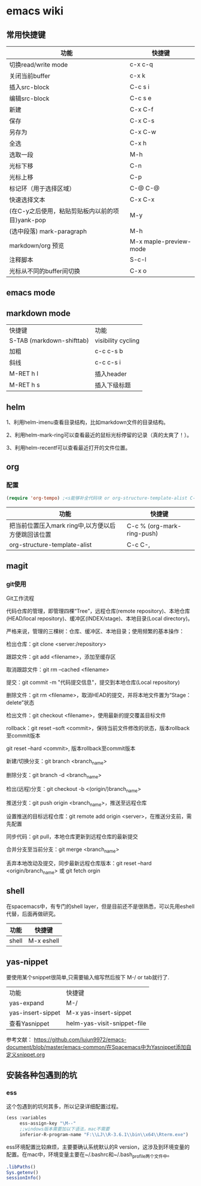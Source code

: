 * emacs wiki
** 常用快捷键
| 功能                                            | 快捷键                 |
|-------------------------------------------------+------------------------|
| 切换read/write mode                             | c-x c-q                |
| 关闭当前buffer                                  | c-x k                  |
| 插入src-block                                   | C-c s i                |
| 编辑src-block                                   | C-c s e                |
| 新建                                            | C-x C-f                |
| 保存                                            | C-x C-s                |
| 另存为                                          | C-x C-w                |
| 全选                                            | C-x h                  |
| 选取一段                                        | M-h                    |
| 光标下移                                        | C-n                    |
| 光标上移                                        | C-p                    |
| 标记环（用于选择区域）                          | C-@ C-@                |
| 快速选择文本                                    | C-x C-x                |
| (在C-y之后使用，粘贴剪贴板内以前的项目)yank-pop | M-y                    |
| (选中段落) mark-paragraph                       | M-h                    |
| markdown/org 预览                               | M-x maple-preview-mode |
| 注释脚本                                        | S-c-l                  |
| 光标从不同的buffer间切换                             | C-x o                  |

** emacs mode

** markdown mode
| 快捷键                    | 功能               |
| S-TAB (markdown-shifttab) | visibility cycling |
| 加粗                      | c-c c-s b          |
| 斜线                      | c-c c-s i          |
| M-RET h I                 | 插入header         |
| M-RET h s                 | 插入下级标题             |

** helm

1、利用helm-imenu查看目录结构，比如markdown文件的目录结构。

2、利用helm-mark-ring可以查看最近的鼠标光标停留的记录（真的太爽了！）。

3、利用helm-recentf可以查看最近打开的文件位置。

** org
*** 配置
    #+begin_src lisp
      (require 'org-tempo) ;<s能够补全代码块 or org-structure-template-alist C-c C-, 
    #+end_src

 | 功能                                               | 快捷键                     |
 |----------------------------------------------------+----------------------------|
 | 把当前位置压入mark ring中,以方便以后方便跳回该位置 | C-c % (org-mark-ring-push) |
 | org-structure-template-alist                       | C-c C-,                     |
** magit
*** git使用
Git工作流程

代码仓库的管理，即管理四棵“Tree”，远程仓库(remote repository)、本地仓库(HEAD/local repository)、缓冲区(INDEX/stage)、本地目录(Local directory)。

严格来说，管理的三棵树：仓库、缓冲区、本地目录；使用频繁的基本操作：

检出仓库：git clone <server:/repository>

跟踪文件：git add <filename>，添加至缓存区

取消跟踪文件：git rm --cached <filename>

提交：git commit -m "代码提交信息"，提交到本地仓库(Local repository)

删除文件：git rm <filename>，取消HEAD的提交，并将本地文件置为“Stage：delete”状态

检出文件：git checkout <filename>，使用最新的提交覆盖目标文件

rollback：git reset --soft <commit>，保持当前文件修改的状态，版本rollback至commit版本

                git reset --hard <commit>, 版本rollback至commit版本

新建/切换分支：git branch <branch_name>

删除分支：git branch -d <branch_name>

检出(远程)分支：git checkout -b <(origin/)branch_name>

推送分支：git push origin <branch_name>，推送至远程仓库

设置推送的目标远程仓库：git remote add origin <server>，在推送分支前，需先配置

同步代码：git pull，本地仓库更新到远程仓库的最新提交

合并分支至当前分支：git merge <branch_name>

丢弃本地改动及提交，同步最新远程仓库版本：git reset --hard <origin/branch_name> 或 git fetch orgin

** shell
在spacemacs中，有专门的shell layer，但是目前还不是很熟悉，可以先用eshell代替，后面再做研究。
| 功能  | 快捷键     |
|-------+------------|
| shell | M-x eshell |
** yas-nippet

要使用某个snippet很简单,只需要输入缩写然后按下 M-/ or tab就行了. 

| 功能              | 快捷键                      |
| yas-expand        | M-/                         |
| yas-insert-sippet | M-x yas-insert-sippet       |
| 查看Yasnippet       | helm-yas-visit-snippet-file |

参考文献：
https://github.com/lujun9972/emacs-document/blob/master/emacs-common/在Spacemacs中为Yasnippet添加自定义snippet.org

** 安装各种包遇到的坑
*** ess
这个包遇到的坑何其多，所以记录详细配置过程。

#+BEGIN_SRC lisp
  (ess :variables
       ess-assign-key "\M--"
       ;;windows版本需要加以下语法，mac不需要
       inferior-R-program-name "F:\\LJ\\R-3.6.1\\bin\\x64\\Rterm.exe")
#+END_SRC

ess环境配置比较麻烦，主要要确认系统默认的R version，这涉及到环境变量的配置。在mac中，环境变量主要在~/.bashrc和~/.bash_profile两个文件中。

#+BEGIN_SRC R
  .libPaths()
  Sys.getenv()
  sessionInfo()
  #+END_SRC

